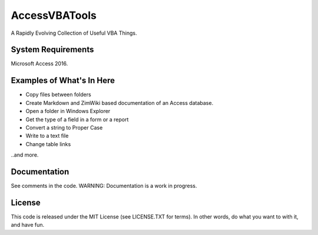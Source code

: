 AccessVBATools
##############

A Rapidly Evolving Collection of Useful VBA Things.

System Requirements
===================
Microsoft Access 2016.


Examples of What's In Here
==========================
* Copy files between folders
* Create Markdown and ZimWiki based documentation of an Access database.
* Open a folder in Windows Explorer
* Get the type of a field in a form or a report
* Convert a string to Proper Case
* Write to a text file
* Change table links

..and more.

Documentation
=============
See comments in the code.  WARNING: Documentation is a work in progress.


License
=======
This code is released under the MIT License (see LICENSE.TXT for terms).  In other words, do what you want to with it, and have fun.

